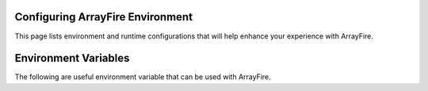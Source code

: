 Configuring ArrayFire Environment
=================================
This page lists environment and runtime configurations that will help enhance your experience with ArrayFire.

Environment Variables
=====================
The following are useful environment variable that can be used with ArrayFire.


